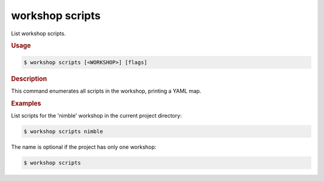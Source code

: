 .. _ref_workshop_scripts:

workshop scripts
----------------

.. @artefact workshop scripts

List workshop scripts.

.. rubric:: Usage

.. code-block:: console

   $ workshop scripts [<WORKSHOP>] [flags]

.. rubric:: Description


This command enumerates all scripts in the workshop, printing a YAML map.


.. rubric:: Examples


List scripts for the 'nimble' workshop in the current project directory:

.. code-block:: console

   $ workshop scripts nimble


The name is optional if the project has only one workshop:

.. code-block:: console

   $ workshop scripts





